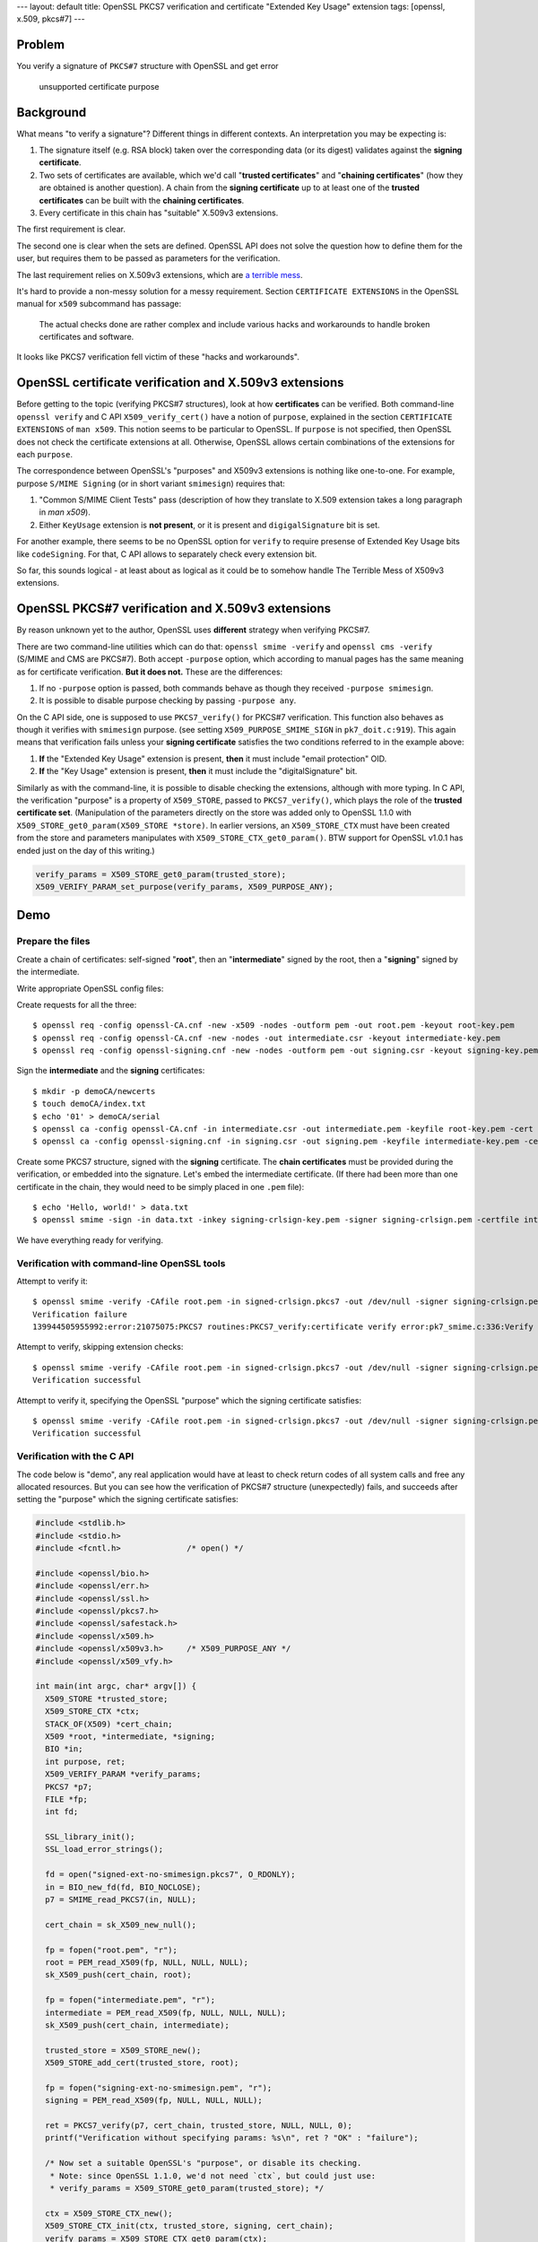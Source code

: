 ---
layout: default
title: OpenSSL PKCS7 verification and certificate "Extended Key Usage" extension
tags: [openssl, x.509, pkcs#7]
---


.. title: OpenSSL PKCS7 verification and certificate "Extended Key Usage" extension
.. slug: smimesign-extended-key-usage-extension-for-openssl-pkcs7-verification
.. date: 2016-12-31 22:34:22 UTC+02:00
.. tags: openssl, x.509, pkcs#7
.. category:
.. link: 
.. description: 
.. type: text

Problem
=======

You verify a signature of ``PKCS#7`` structure with OpenSSL and get error

  unsupported certificate purpose


Background
==========

What means "to verify a signature"? Different things in different contexts.
An interpretation you may be expecting is:

1. The signature itself (e.g. RSA block) taken over the corresponding
   data (or its digest) validates against the **signing certificate**.
2. Two sets of certificates are available, which we'd call
   "**trusted certificates**" and "**chaining certificates**" 
   (how they are obtained is another question).
   A chain from the **signing certificate** up to at
   least one of the **trusted certificates** can be built with the
   **chaining certificates**.
3. Every certificate in this chain has "suitable" X.509v3 extensions.

The first requirement is clear.

The second one is clear when the sets are defined.
OpenSSL API does not solve the question how to define them for the
user, but requires them to be passed as parameters for the
verification.

The last requirement relies on X.509v3 extensions, which are 
`a terrible mess`_.

.. _a terrible mess: http://www.cypherpunks.to/~peter/T2a_X509_Certs.pdf

It's hard to provide a non-messy solution for a messy requirement.
Section ``CERTIFICATE EXTENSIONS`` in the OpenSSL manual for ``x509``
subcommand has passage:

    The actual checks done are rather complex and include various hacks and
    workarounds to handle broken certificates and software.

It looks like PKCS7 verification fell victim of these "hacks and workarounds".

OpenSSL certificate verification and X.509v3 extensions
=======================================================

Before getting to the topic (verifying PKCS#7 structures), look at
how **certificates** can be verified. Both command-line ``openssl verify``
and C API ``X509_verify_cert()`` have a notion of ``purpose``, explained
in the section ``CERTIFICATE EXTENSIONS`` of ``man x509``.
This notion seems to be particular to OpenSSL.
If ``purpose`` is not specified, then OpenSSL does not check the certificate
extensions at all. Otherwise, OpenSSL allows certain combinations
of the extensions for each ``purpose``.

The correspondence between
OpenSSL's "purposes" and X509v3 extensions is nothing like one-to-one.
For example, purpose ``S/MIME Signing`` (or in short variant ``smimesign``)
requires that:

1. "Common S/MIME Client Tests" pass (description of how they translate
   to X.509 extension takes a long paragraph in `man x509`).
2. Either ``KeyUsage`` extension is **not present**, or it is present and
   ``digigalSignature`` bit is set.

For another example, there seems to be no OpenSSL option for ``verify``
to require presense of Extended Key Usage bits like ``codeSigning``.
For that, C API allows to separately check every extension bit. 

So far, this sounds logical - at least about as logical as it could be
to somehow handle The Terrible Mess of X509v3 extensions.

OpenSSL PKCS#7 verification and X.509v3 extensions
==================================================

By reason unknown yet to the author, OpenSSL uses **different** strategy
when verifying PKCS#7.

There are two command-line utilities which can do that:
``openssl smime -verify`` and ``openssl cms -verify`` 
(S/MIME and CMS are PKCS#7).
Both accept ``-purpose`` option, which according to manual pages
has the same meaning as for certificate verification.
**But it does not.** These are the differences:

1. If no ``-purpose`` option is passed, both commands behave as though
   they received ``-purpose smimesign``.

2. It is possible to disable purpose checking by passing
   ``-purpose any``.


On the C API side, one is supposed to use ``PKCS7_verify()`` for PKCS#7
verification. This function also behaves as though it verifies with
``smimesign`` purpose. 
(see setting ``X509_PURPOSE_SMIME_SIGN`` in ``pk7_doit.c:919``).
This again means that verification fails unless your **signing certificate**
satisfies the two conditions referred to in the example above:

#. **If** the "Extended Key Usage" extension is present, **then** it
   must include "email protection" OID.
#. **If** the "Key Usage" extension is present, **then** it must include
   the "digitalSignature" bit.

Similarly as with the command-line, it is possible to disable checking
the extensions, although with more typing.
In C API, the verification "purpose" is a property of ``X509_STORE``,
passed to ``PKCS7_verify()``, which plays the role of the 
**trusted certificate set**. 
(Manipulation of the parameters directly
on the store was added only to OpenSSL 1.1.0 
with ``X509_STORE_get0_param(X509_STORE *store)``.
In earlier versions, an ``X509_STORE_CTX`` must have been created from
the store and parameters manipulates with ``X509_STORE_CTX_get0_param()``.
BTW support for OpenSSL v1.0.1 has ended just on the day of this writing.)

.. code:: C

  verify_params = X509_STORE_get0_param(trusted_store);
  X509_VERIFY_PARAM_set_purpose(verify_params, X509_PURPOSE_ANY);

 
Demo
====

Prepare the files
-----------------

Create a chain of certificates: self-signed "**root**",
then an "**intermediate**" signed by the root,
then a "**signing**" signed by the intermediate.

Write appropriate OpenSSL config files:


Create requests for all the three::

  $ openssl req -config openssl-CA.cnf -new -x509 -nodes -outform pem -out root.pem -keyout root-key.pem
  $ openssl req -config openssl-CA.cnf -new -nodes -out intermediate.csr -keyout intermediate-key.pem
  $ openssl req -config openssl-signing.cnf -new -nodes -outform pem -out signing.csr -keyout signing-key.pem

Sign the **intermediate** and the **signing** certificates::

  $ mkdir -p demoCA/newcerts
  $ touch demoCA/index.txt
  $ echo '01' > demoCA/serial
  $ openssl ca -config openssl-CA.cnf -in intermediate.csr -out intermediate.pem -keyfile root-key.pem -cert root.pem
  $ openssl ca -config openssl-signing.cnf -in signing.csr -out signing.pem -keyfile intermediate-key.pem -cert intermediate.pem

Create some PKCS7 structure, signed with the **signing** certificate. 
The **chain certificates** must be provided during the verification, or
embedded into the signature. Let's embed the intermediate certificate.
(If there had been more than one certificate in the chain, they would
need to be simply placed in one ``.pem`` file)::
 
  $ echo 'Hello, world!' > data.txt
  $ openssl smime -sign -in data.txt -inkey signing-crlsign-key.pem -signer signing-crlsign.pem -certfile intermediate.pem -nodetach > signed-crlsign.pkcs7

We have everything ready for verifying.

Verification with command-line OpenSSL tools
--------------------------------------------

Attempt to verify it::

  $ openssl smime -verify -CAfile root.pem -in signed-crlsign.pkcs7 -out /dev/null -signer signing-crlsign.pem 
  Verification failure
  139944505955992:error:21075075:PKCS7 routines:PKCS7_verify:certificate verify error:pk7_smime.c:336:Verify error:unsupported certificate purpose

Attempt to verify, skipping extension checks::

  $ openssl smime -verify -CAfile root.pem -in signed-crlsign.pkcs7 -out /dev/null -signer signing-crlsign.pem -purpose any
  Verification successful

Attempt to verify it, specifying the OpenSSL "purpose" which the signing certificate satisfies::

  $ openssl smime -verify -CAfile root.pem -in signed-crlsign.pkcs7 -out /dev/null -signer signing-crlsign.pem -purpose crlsign
  Verification successful

Verification with the C API
---------------------------

The code below is "demo", any real application would have at least to
check return codes of all system calls and free any allocated resources.
But you can see how the verification of PKCS#7 structure (unexpectedly)
fails, and succeeds after setting the "purpose" which the signing
certificate satisfies:

.. code:: c

	#include <stdlib.h>
	#include <stdio.h>
	#include <fcntl.h>              /* open() */

	#include <openssl/bio.h>
	#include <openssl/err.h>
	#include <openssl/ssl.h>
	#include <openssl/pkcs7.h>
	#include <openssl/safestack.h>
	#include <openssl/x509.h>
	#include <openssl/x509v3.h>     /* X509_PURPOSE_ANY */
	#include <openssl/x509_vfy.h>

	int main(int argc, char* argv[]) {
	  X509_STORE *trusted_store;
	  X509_STORE_CTX *ctx;
	  STACK_OF(X509) *cert_chain;
	  X509 *root, *intermediate, *signing;
	  BIO *in;
	  int purpose, ret;
	  X509_VERIFY_PARAM *verify_params;
	  PKCS7 *p7;
	  FILE *fp;
	  int fd;

	  SSL_library_init();
	  SSL_load_error_strings();

	  fd = open("signed-ext-no-smimesign.pkcs7", O_RDONLY);
	  in = BIO_new_fd(fd, BIO_NOCLOSE);
	  p7 = SMIME_read_PKCS7(in, NULL);

	  cert_chain = sk_X509_new_null();

	  fp = fopen("root.pem", "r");
	  root = PEM_read_X509(fp, NULL, NULL, NULL);
	  sk_X509_push(cert_chain, root);

	  fp = fopen("intermediate.pem", "r");
	  intermediate = PEM_read_X509(fp, NULL, NULL, NULL);
	  sk_X509_push(cert_chain, intermediate);

	  trusted_store = X509_STORE_new();
	  X509_STORE_add_cert(trusted_store, root);

	  fp = fopen("signing-ext-no-smimesign.pem", "r");
	  signing = PEM_read_X509(fp, NULL, NULL, NULL);

	  ret = PKCS7_verify(p7, cert_chain, trusted_store, NULL, NULL, 0);
	  printf("Verification without specifying params: %s\n", ret ? "OK" : "failure");

	  /* Now set a suitable OpenSSL's "purpose", or disable its checking.
	   * Note: since OpenSSL 1.1.0, we'd not need `ctx`, but could just use:
	   * verify_params = X509_STORE_get0_param(trusted_store); */

	  ctx = X509_STORE_CTX_new();
	  X509_STORE_CTX_init(ctx, trusted_store, signing, cert_chain);
	  verify_params = X509_STORE_CTX_get0_param(ctx);
	  purpose = X509_PURPOSE_get_by_sname("crlsign"); /* Or: purpose = X509_PURPOSE_ANY */
	  X509_VERIFY_PARAM_set_purpose(verify_params, purpose);
	  X509_STORE_set1_param(trusted_store, verify_params);

	  ret = PKCS7_verify(p7, cert_chain, trusted_store, NULL, NULL, 0);
	  printf("Verification with 'crlsign' purpose: %s\n", ret ? "OK" : "failure");
	  return 0;
	}

If our policy requires ``crlSign`` Key Usage, then we can
use this example code. What if the policy needs some extension
combination for which there is no suitable OpenSSL "purpose" - for example,
``CodeSigning`` Extended Key Usage? In that case it would not be possible
to do it with just one call to ``PKCS7_verify``, but the extensions
need to be checked separately.


Conclusion
==========

If you use OpenSSL for verifying PKCS#7 signatures, you should check
whether either the following holds:

1. Your signing certificate has ``Extended Key Usage`` extension,
   but no ``emailProtection`` bit.
2. Your signing certificate has ``KeyUsage`` extension, but no
   ``digitalSignature`` OID.

If this is the case, then verification with OpenSSL fails even if your
signature "should" verify correctly.

For checking signatures with command-line ``openssl smime -verify``,
a partial workaround can be adding option ``-purpose any``.
In this case OpenSSL will not check Extended Key Usage extensions at all.
This can be acceptable or not by your verification policy.

``-purpose`` option allows to check only for certain
(although probably common) x509v3 extension combinations.
OpenSSL defines a number of what it calls "purposes".
If you need to check a combination which does not correspond to any
of these "purposes", it must be done in a separate operation.

For checking signatures with C API ``PKCS7_verify()``, the algorithm
can be the following:

1. Check X509v3 extensions of the signing certificate as required by your policy
   (example_).
2. Either set your verification parameters to ``X509_PURPOSE_ANY``,
   or set a custom verification callback, which would ignore the
   "unsupported certificate purpose" error, i.e. 
   ``X509_V_ERR_INVALID_PURPOSE``.

.. _example: https://zakird.com/2013/10/13/certificate-parsing-with-openssl#other-x509-extensions

